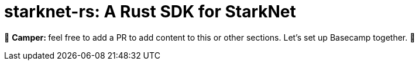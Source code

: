 [id="starknetrs"]

= starknet-rs: A Rust SDK for StarkNet

🎯 +++<strong>+++Camper: +++</strong>+++ feel free to add a PR to add content to this or other sections. Let's set up Basecamp together. 🎯

